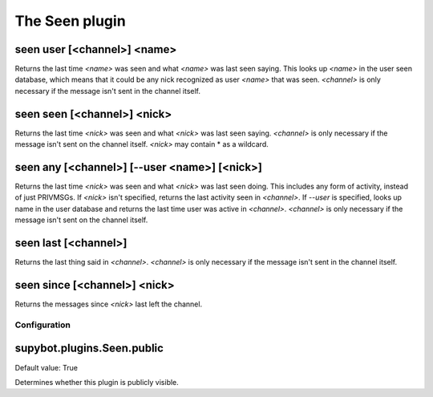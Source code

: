 
.. _plugin-seen:

The Seen plugin
===============

.. _command-seen-user:

seen user [<channel>] <name>
^^^^^^^^^^^^^^^^^^^^^^^^^^^^

Returns the last time *<name>* was seen and what *<name>* was last seen
saying. This looks up *<name>* in the user seen database, which means
that it could be any nick recognized as user *<name>* that was seen.
*<channel>* is only necessary if the message isn't sent in the channel
itself.

.. _command-seen-seen:

seen seen [<channel>] <nick>
^^^^^^^^^^^^^^^^^^^^^^^^^^^^

Returns the last time *<nick>* was seen and what *<nick>* was last seen
saying. *<channel>* is only necessary if the message isn't sent on the
channel itself. *<nick>* may contain * as a wildcard.

.. _command-seen-any:

seen any [<channel>] [--user <name>] [<nick>]
^^^^^^^^^^^^^^^^^^^^^^^^^^^^^^^^^^^^^^^^^^^^^

Returns the last time *<nick>* was seen and what *<nick>* was last seen
doing. This includes any form of activity, instead of just PRIVMSGs.
If *<nick>* isn't specified, returns the last activity seen in
*<channel>*. If *--user* is specified, looks up name in the user database
and returns the last time user was active in *<channel>*. *<channel>* is
only necessary if the message isn't sent on the channel itself.

.. _command-seen-last:

seen last [<channel>]
^^^^^^^^^^^^^^^^^^^^^

Returns the last thing said in *<channel>*. *<channel>* is only necessary
if the message isn't sent in the channel itself.

.. _command-seen-since:

seen since [<channel>] <nick>
^^^^^^^^^^^^^^^^^^^^^^^^^^^^^

Returns the messages since *<nick>* last left the channel.



.. _plugin-seen-config:

Configuration
-------------

.. _supybot.plugins.Seen.public:

supybot.plugins.Seen.public
^^^^^^^^^^^^^^^^^^^^^^^^^^^

Default value: True

Determines whether this plugin is publicly visible.

